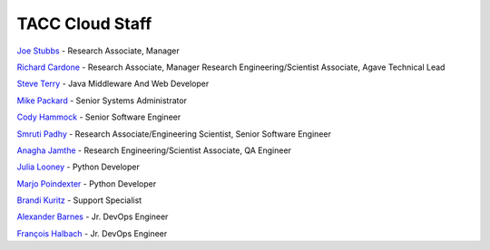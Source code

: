 .. role:: raw-html-m2r(raw)
   :format: html

================
TACC Cloud Staff
================

`Joe Stubbs <https://www.tacc.utexas.edu/about/directory/joe-stubbs>`_ - Research Associate, Manager 

`Richard Cardone <https://www.tacc.utexas.edu/about/directory/richard-cardone>`_ - Research Associate, Manager Research Engineering/Scientist Associate, Agave Technical Lead 


`Steve Terry <https://www.tacc.utexas.edu/about/directory/steve-terry>`_ - Java Middleware And Web Developer


`Mike Packard <https://www.tacc.utexas.edu/about/directory/mike-packard>`_ - Senior Systems Administrator


`Cody Hammock <https://www.tacc.utexas.edu/about/directory/cody-hammock>`_ - Senior Software Engineer


`Smruti Padhy <https://www.tacc.utexas.edu/about/directory/smruti-padhy>`_ - Research Associate/Engineering Scientist, Senior Software Engineer 

`Anagha Jamthe <https://www.tacc.utexas.edu/about/directory/anagha-jamthe>`_ - Research Engineering/Scientist Associate, QA Engineer 

`Julia Looney <https://www.tacc.utexas.edu/about/directory/julia-looney>`_ - Python Developer

`Marjo Poindexter <https://www.tacc.utexas.edu/about/directory/marjo-poindexter>`_ - Python Developer

`Brandi Kuritz <https://www.tacc.utexas.edu/about/directory/brandi-kuritz>`_ - Support Specialist 


`Alexander Barnes <https://www.tacc.utexas.edu/about/directory/alexander-barnes>`_ - Jr. DevOps Engineer


`François Halbach <https://www.tacc.utexas.edu/about/directory/francois-halbach>`_ - Jr. DevOps Engineer


